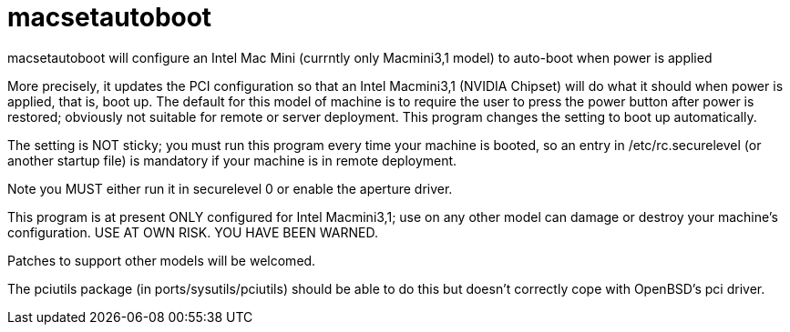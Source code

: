 = macsetautoboot

macsetautoboot will configure an Intel Mac Mini (currntly only Macmini3,1 model) to auto-boot when power is applied

More precisely, it updates the PCI configuration so that an Intel Macmini3,1 (NVIDIA Chipset)
will do what it should when power is applied, that is, boot up.
The default for this model of machine is to require the user to press the power button
after power is restored; obviously not suitable for remote or server deployment.
This program changes the setting to boot up automatically.

The setting is NOT sticky; you must run this program every time your machine is booted,
so an entry in /etc/rc.securelevel (or another startup file) is mandatory if your machine
is in remote deployment.

Note you MUST either run it in securelevel 0 or enable the aperture driver.

This program is at present ONLY configured for Intel Macmini3,1; use on any other model
can damage or destroy your machine's configuration.
USE AT OWN RISK. YOU HAVE BEEN WARNED.

Patches to support other models will be welcomed.

The pciutils package (in ports/sysutils/pciutils)
should be able to do this but doesn't correctly cope with OpenBSD's pci driver.
